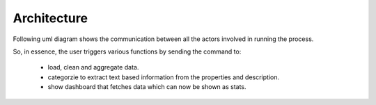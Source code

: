 Architecture
===========================

Following uml diagram shows the communication between all the actors involved in running the process.

.. uml:: ../_diagrams/sequence.puml
    :alt: Diagram to show various actors invovled and there interactions
    :align: center
    :height: 20em

So, in essence, the user triggers various functions by sending the command to:

    - load, clean and aggregate data.
    - categorzie to extract text based information from the properties and description.
    - show dashboard that fetches data which can now be shown as stats.